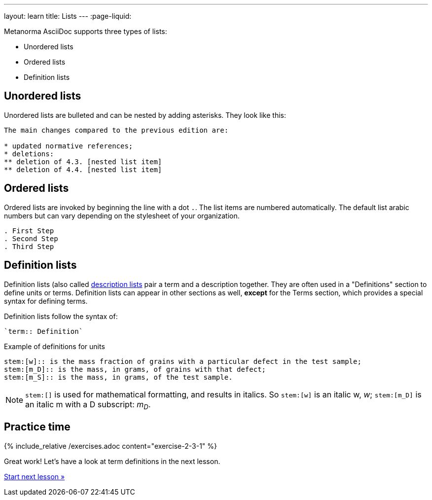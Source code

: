 ---
layout: learn
title: Lists
---
:page-liquid:

Metanorma AsciiDoc supports three types of lists:

* Unordered lists
* Ordered lists
* Definition lists

== Unordered lists

Unordered lists are bulleted and can be nested by adding asterisks. They look like this:

[source, AsciiDoc]
----
The main changes compared to the previous edition are:

* updated normative references;
* deletions:
** deletion of 4.3. [nested list item]
** deletion of 4.4. [nested list item]
----

== Ordered lists

Ordered lists are invoked by beginning the line with a dot `.`. The list items are numbered automatically. The default list arabic numbers but can vary depending on the stylesheet of your organization.

[source, AsciiDoc]
----
. First Step
. Second Step
. Third Step
----

== Definition lists

Definition lists (also called https://docs.asciidoctor.org/asciidoc/latest/lists/description/[description lists] pair a term and a description together. They are often used in a "Definitions" section to define units or terms. Definition lists can appear in other sections as well, *except* for the Terms section, which provides a special syntax for defining terms.

Definition lists follow the syntax of:
----
`term:: Definition`
----

// In Metanorma PDFs stem:[w] compiled to a lowercase omega. How to determine which alphabet to use?
.Example of definitions for units
[source, AsciiDoc]
----
stem:[w]:: is the mass fraction of grains with a particular defect in the test sample;
stem:[m_D]:: is the mass, in grams, of grains with that defect;
stem:[m_S]:: is the mass, in grams, of the test sample.
----

NOTE: `\stem:[]` is used for mathematical formatting, and results in italics. So `stem:[w]` is an italic w, _w_; `\stem:[m_D]` is an italic m with a D subscript: _m~D~_.


== Practice time

{% include_relative /exercises.adoc content="exercise-2-3-1" %}

Great work! Let’s have a look at term definitions in the next lesson.

link:/learn/lessons/lesson-2-3-2/[Start next lesson »]